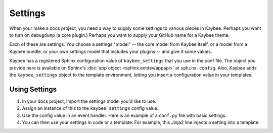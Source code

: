 .. article::
    published: 2018-01-02 12:01

========
Settings
========

When your make a docs project, you need a way to supply some settings to
various pieces in Kaybee. Perhaps you want to turn on ``debugdump`` (a core
plugin.) Perhaps you want to supply your GitHub name for a Kaybee theme.

Each of these are settings. You choose a settings "model" -- the core model
from Kaybee itself, or a model from a Kaybee bundle, or your own settings
model that includes your plugins -- and give it some values.

Kaybee has a registered Sphinx configuration value of ``kaybee_settings``
that you use in the conf file. The object you provide here is available on
Sphinx's
:doc:`app object <sphinx:extdev/appapi>`
at ``sphinx.config``. Also, Kaybee adds the ``kaybee_settings`` object to
the template environment, letting you insert a configuration value in your
templates.

Using Settings
==============

#. In your docs project, import the settings model you'd like to use.

#. Assign an instance of this to the ``kaybee_settings`` config value.

#. Use the config value in an event handler. Here is an example of a
   ``conf.py`` file with basic settings.

   .. literalinclude:: ../../tests/integration/roots/test-settings/conf.py
      :start-after: # Kaybee Settings

#. You can then use your settings in code or a template. For example, this
   Jinja2 line injects a setting into a template:

   .. literalinclude:: ../../tests/integration/roots/test-settings/_templates/settings_index.html
      :language: jinja


